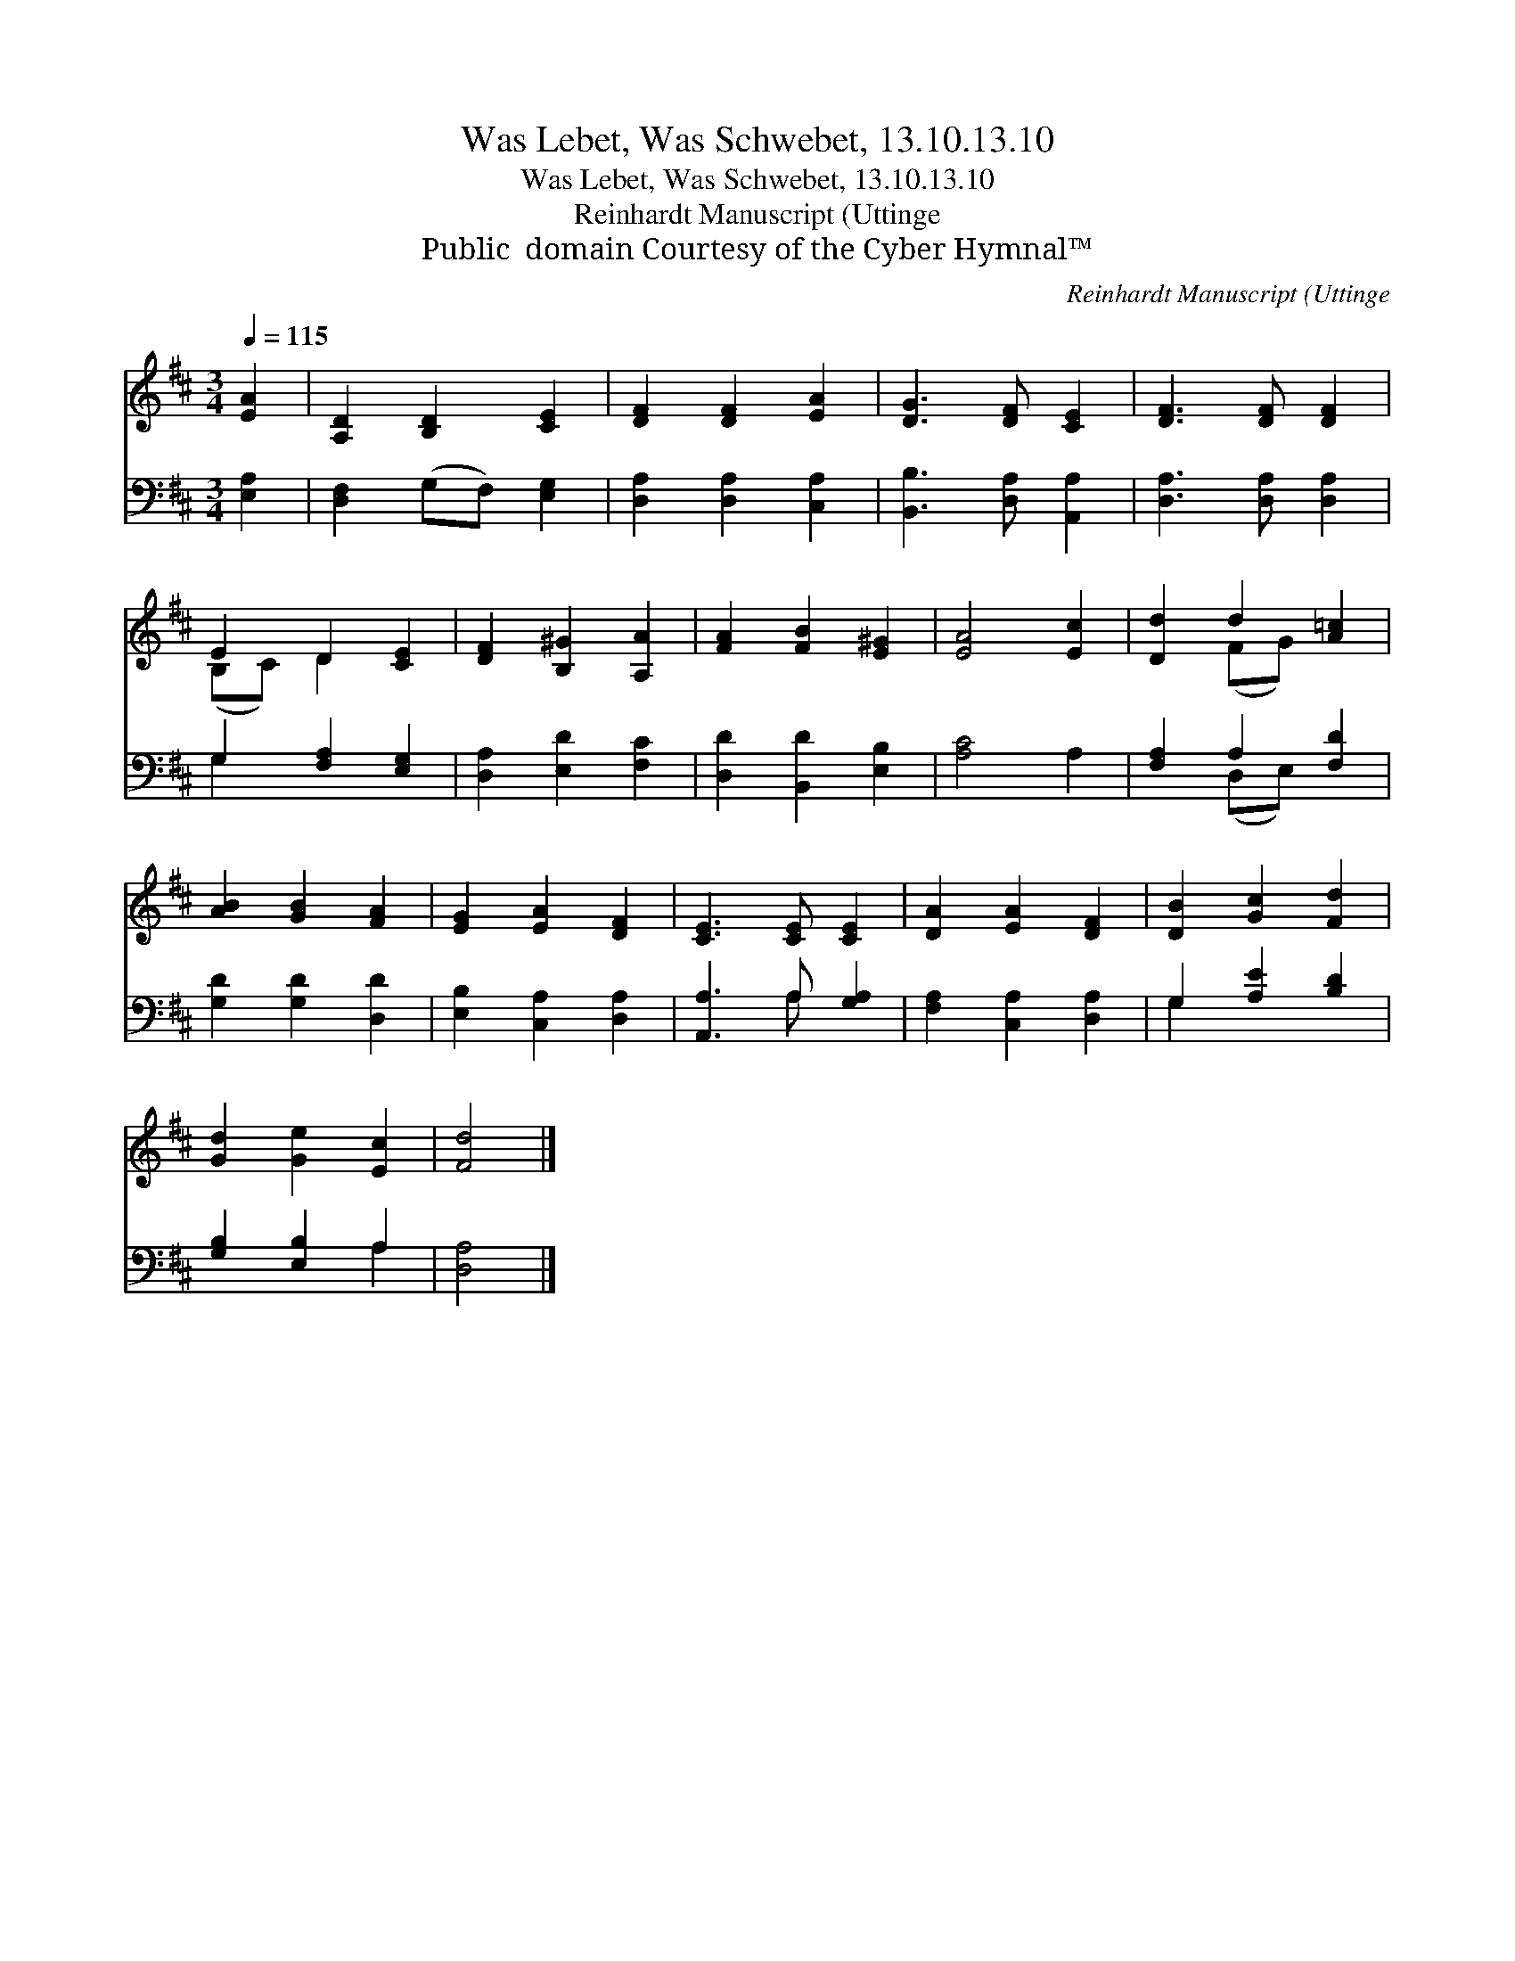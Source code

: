X:1
T:Was Lebet, Was Schwebet, 13.10.13.10
T:Was Lebet, Was Schwebet, 13.10.13.10
T:Reinhardt Manuscript (Uttinge
T:Public  domain Courtesy of the Cyber Hymnal™
C:Reinhardt Manuscript (Uttinge
Z:Public  domain
Z:Courtesy of the Cyber Hymnal™
%%score ( 1 2 ) ( 3 4 )
L:1/8
Q:1/4=115
M:3/4
K:D
V:1 treble 
V:2 treble 
V:3 bass 
V:4 bass 
V:1
 [EA]2 | [A,D]2 [B,D]2 [CE]2 | [DF]2 [DF]2 [EA]2 | [DG]3 [DF] [CE]2 | [DF]3 [DF] [DF]2 | %5
 E2 D2 [CE]2 | [DF]2 [B,^G]2 [A,A]2 | [FA]2 [FB]2 [E^G]2 | [EA]4 [Ec]2 | [Dd]2 d2 [A=c]2 | %10
 [AB]2 [GB]2 [FA]2 | [EG]2 [EA]2 [DF]2 | [CE]3 [CE] [CE]2 | [DA]2 [EA]2 [DF]2 | [DB]2 [Gc]2 [Fd]2 | %15
 [Gd]2 [Ge]2 [Ec]2 | [Fd]4 |] %17
V:2
 x2 | x6 | x6 | x6 | x6 | (B,C) D2 x2 | x6 | x6 | x6 | x2 (FG) x2 | x6 | x6 | x6 | x6 | x6 | x6 | %16
 x4 |] %17
V:3
 [E,A,]2 | [D,F,]2 (G,F,) [E,G,]2 | [D,A,]2 [D,A,]2 [C,A,]2 | [B,,B,]3 [D,A,] [A,,A,]2 | %4
 [D,A,]3 [D,A,] [D,A,]2 | G,2 [F,A,]2 [E,G,]2 | [D,A,]2 [E,D]2 [F,C]2 | [D,D]2 [B,,D]2 [E,B,]2 | %8
 [A,C]4 A,2 | [F,A,]2 A,2 [F,D]2 | [G,D]2 [G,D]2 [D,D]2 | [E,B,]2 [C,A,]2 [D,A,]2 | %12
 [A,,A,]3 A, [G,A,]2 | [F,A,]2 [C,A,]2 [D,A,]2 | G,2 [A,E]2 [B,D]2 | [G,B,]2 [E,B,]2 A,2 | %16
 [D,A,]4 |] %17
V:4
 x2 | x6 | x6 | x6 | x6 | G,2 x4 | x6 | x6 | x6 | x2 (D,E,) x2 | x6 | x6 | x3 A, x2 | x6 | G,2 x4 | %15
 x4 A,2 | x4 |] %17

